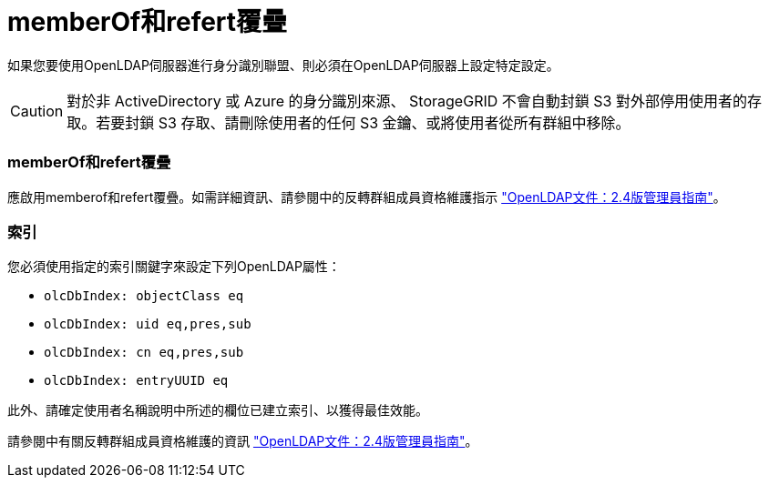 = memberOf和refert覆疊
:allow-uri-read: 


如果您要使用OpenLDAP伺服器進行身分識別聯盟、則必須在OpenLDAP伺服器上設定特定設定。


CAUTION: 對於非 ActiveDirectory 或 Azure 的身分識別來源、 StorageGRID 不會自動封鎖 S3 對外部停用使用者的存取。若要封鎖 S3 存取、請刪除使用者的任何 S3 金鑰、或將使用者從所有群組中移除。



=== memberOf和refert覆疊

應啟用memberof和refert覆疊。如需詳細資訊、請參閱中的反轉群組成員資格維護指示
http://www.openldap.org/doc/admin24/index.html["OpenLDAP文件：2.4版管理員指南"^]。



=== 索引

您必須使用指定的索引關鍵字來設定下列OpenLDAP屬性：

* `olcDbIndex: objectClass eq`
* `olcDbIndex: uid eq,pres,sub`
* `olcDbIndex: cn eq,pres,sub`
* `olcDbIndex: entryUUID eq`


此外、請確定使用者名稱說明中所述的欄位已建立索引、以獲得最佳效能。

請參閱中有關反轉群組成員資格維護的資訊
http://www.openldap.org/doc/admin24/index.html["OpenLDAP文件：2.4版管理員指南"^]。
